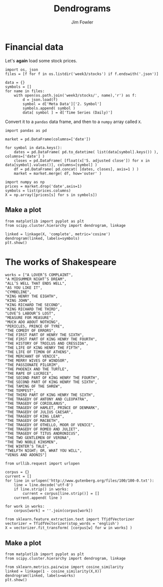 #+TITLE: Dendrograms
#+AUTHOR: Jim Fowler

* Financial data

Let's *again* load some stock prices.

#+BEGIN_SRC ipython
import os, json
files = [f for f in os.listdir('week3/stocks') if f.endswith('.json')]

data = {}
symbols = []
for name in files:
    with open(os.path.join('week3/stocks/', name),'r') as f:
        d = json.load(f)
        symbol = d['Meta Data']['2. Symbol']
        symbols.append( symbol )
        data[ symbol ] = d['Time Series (Daily)']
#+END_SRC

Convert it to a ~pandas~ data frame, and then to a ~numpy~ array called ~X~.

#+BEGIN_SRC ipython
import pandas as pd

market = pd.DataFrame(columns=['date'])

for symbol in data.keys():
    dates = pd.DataFrame( pd.to_datetime( list(data[symbol].keys()) ), columns=['date'] )
    closes = pd.DataFrame( [float(x['5. adjusted close']) for x in data[symbol].values()], columns=[symbol] )
    df = pd.DataFrame( pd.concat( [dates, closes], axis=1 ) )
    market = market.merge( df, how='outer' )

import numpy as np
prices = market.drop('date',axis=1)
symbols = list(prices.columns)
X = np.array([prices[s] for s in symbols])
#+END_SRC

** Make a plot

#+BEGIN_SRC ipython 
from matplotlib import pyplot as plt
from scipy.cluster.hierarchy import dendrogram, linkage  

linked = linkage(X, 'complete', metric='cosine')
dendrogram(linked, labels=symbols)
plt.show()
#+END_SRC

* The works of Shakespeare

#+BEGIN_SRC ipython
works = ["A LOVER’S COMPLAINT",
"A MIDSUMMER NIGHT’S DREAM",
"ALL’S WELL THAT ENDS WELL",
"AS YOU LIKE IT",
"CYMBELINE",
"KING HENRY THE EIGHTH",
"KING JOHN",
"KING RICHARD THE SECOND",
"KING RICHARD THE THIRD",
"LOVE’S LABOUR’S LOST",
"MEASURE FOR MEASURE",
"MUCH ADO ABOUT NOTHING",
"PERICLES, PRINCE OF TYRE",
"THE COMEDY OF ERRORS",
"THE FIRST PART OF HENRY THE SIXTH",
"THE FIRST PART OF KING HENRY THE FOURTH",
"THE HISTORY OF TROILUS AND CRESSIDA",
"THE LIFE OF KING HENRY THE FIFTH",
"THE LIFE OF TIMON OF ATHENS",
"THE MERCHANT OF VENICE",
"THE MERRY WIVES OF WINDSOR",
"THE PASSIONATE PILGRIM",
"THE PHOENIX AND THE TURTLE",
"THE RAPE OF LUCRECE",
"THE SECOND PART OF KING HENRY THE FOURTH",
"THE SECOND PART OF KING HENRY THE SIXTH",
"THE TAMING OF THE SHREW",
"THE TEMPEST",
"THE THIRD PART OF KING HENRY THE SIXTH",
"THE TRAGEDY OF ANTONY AND CLEOPATRA",
"THE TRAGEDY OF CORIOLANUS",
"THE TRAGEDY OF HAMLET, PRINCE OF DENMARK",
"THE TRAGEDY OF JULIUS CAESAR",
"THE TRAGEDY OF KING LEAR",
"THE TRAGEDY OF MACBETH",
"THE TRAGEDY OF OTHELLO, MOOR OF VENICE",
"THE TRAGEDY OF ROMEO AND JULIET",
"THE TRAGEDY OF TITUS ANDRONICUS",
"THE TWO GENTLEMEN OF VERONA",
"THE TWO NOBLE KINSMEN",
"THE WINTER’S TALE",
"TWELFTH NIGHT; OR, WHAT YOU WILL",
"VENUS AND ADONIS"]

from urllib.request import urlopen

corpus = {}
current = []
for line in urlopen('http://www.gutenberg.org/files/100/100-0.txt'):
    line = line.decode('utf-8')
    if line.strip() in works:
        current = corpus[line.strip()] = []
    current.append( line )

for work in works:
    corpus[work] = ''.join(corpus[work])

from sklearn.feature_extraction.text import TfidfVectorizer
vectorizer = TfidfVectorizer(stop_words = 'english')
X = vectorizer.fit_transform( [corpus[w] for w in works] )
#+END_SRC

** Make a plot

#+BEGIN_SRC ipython 
from matplotlib import pyplot as plt
from scipy.cluster.hierarchy import dendrogram, linkage  

from sklearn.metrics.pairwise import cosine_similarity
linked = linkage(1 - cosine_similarity(X,X))
dendrogram(linked, labels=works)
plt.show()
#+END_SRC
